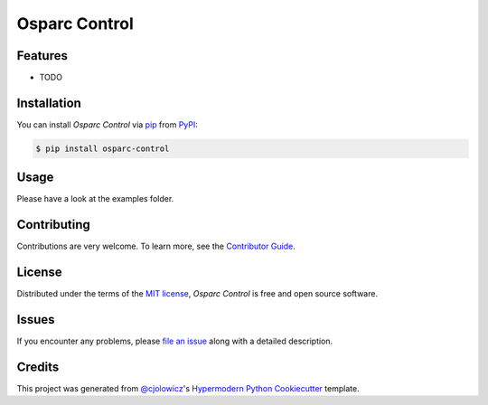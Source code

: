 Osparc Control
==============

|PyPI| |Status| |Python Version| |License|

|Read the Docs| |Tests| |Codecov|

|pre-commit| |Black|

.. |PyPI| image:: https://img.shields.io/pypi/v/osparc-control.svg
   :target: https://pypi.org/project/osparc-control/
   :alt: PyPI
.. |Status| image:: https://img.shields.io/pypi/status/osparc-control.svg
   :target: https://pypi.org/project/osparc-control/
   :alt: Status
.. |Python Version| image:: https://img.shields.io/pypi/pyversions/osparc-control
   :target: https://pypi.org/project/osparc-control
   :alt: Python Version
.. |License| image:: https://img.shields.io/pypi/l/osparc-control
   :target: https://opensource.org/licenses/MIT
   :alt: License
.. |Read the Docs| image:: https://img.shields.io/readthedocs/osparc-control/latest.svg?label=Read%20the%20Docs
   :target: https://osparc-control.readthedocs.io/
   :alt: Read the documentation at https://osparc-control.readthedocs.io/
.. |Tests| image:: https://github.com/ITISFoundation/osparc-control/workflows/Tests/badge.svg
   :target: https://github.com/ITISFoundation/osparc-control/actions?workflow=Tests
   :alt: Tests
.. |Codecov| image:: https://codecov.io/gh/ITISFoundation/osparc-control/branch/main/graph/badge.svg
   :target: https://codecov.io/gh/ITISFoundation/osparc-control
   :alt: Codecov
.. |pre-commit| image:: https://img.shields.io/badge/pre--commit-enabled-brightgreen?logo=pre-commit&logoColor=white
   :target: https://github.com/pre-commit/pre-commit
   :alt: pre-commit
.. |Black| image:: https://img.shields.io/badge/code%20style-black-000000.svg
   :target: https://github.com/psf/black
   :alt: Black


Features
--------

* TODO


Installation
------------

You can install *Osparc Control* via pip_ from PyPI_:

.. code:: console

   $ pip install osparc-control


Usage
-----

Please have a look at the examples folder.


Contributing
------------

Contributions are very welcome.
To learn more, see the `Contributor Guide`_.


License
-------

Distributed under the terms of the `MIT license`_,
*Osparc Control* is free and open source software.


Issues
------

If you encounter any problems,
please `file an issue`_ along with a detailed description.


Credits
-------

This project was generated from `@cjolowicz`_'s `Hypermodern Python Cookiecutter`_ template.

.. _@cjolowicz: https://github.com/cjolowicz
.. _Cookiecutter: https://github.com/audreyr/cookiecutter
.. _MIT license: https://opensource.org/licenses/MIT
.. _PyPI: https://pypi.org/
.. _Hypermodern Python Cookiecutter: https://github.com/cjolowicz/cookiecutter-hypermodern-python
.. _file an issue: https://github.com/ITISFoundation/osparc-control/issues
.. _pip: https://pip.pypa.io/
.. github-only
.. _Contributor Guide: CONTRIBUTING.rst
.. _Usage: https://osparc-control.readthedocs.io/en/latest/usage.html
